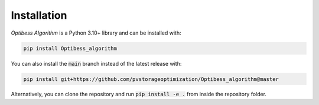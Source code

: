 Installation
============

*Optibess Algorithm* is a Python 3.10+ library and can be installed with:

.. code-block:: bash

    pip install Optibess_algorithm

You can also install the :code:`main` branch instead of the latest release with:

.. code-block:: bash

    pip install git+https://github.com/pvstorageoptimization/Optibess_algorithm@master

Alternatively, you can clone the repository and run :code:`pip install -e .` from inside the repository folder.